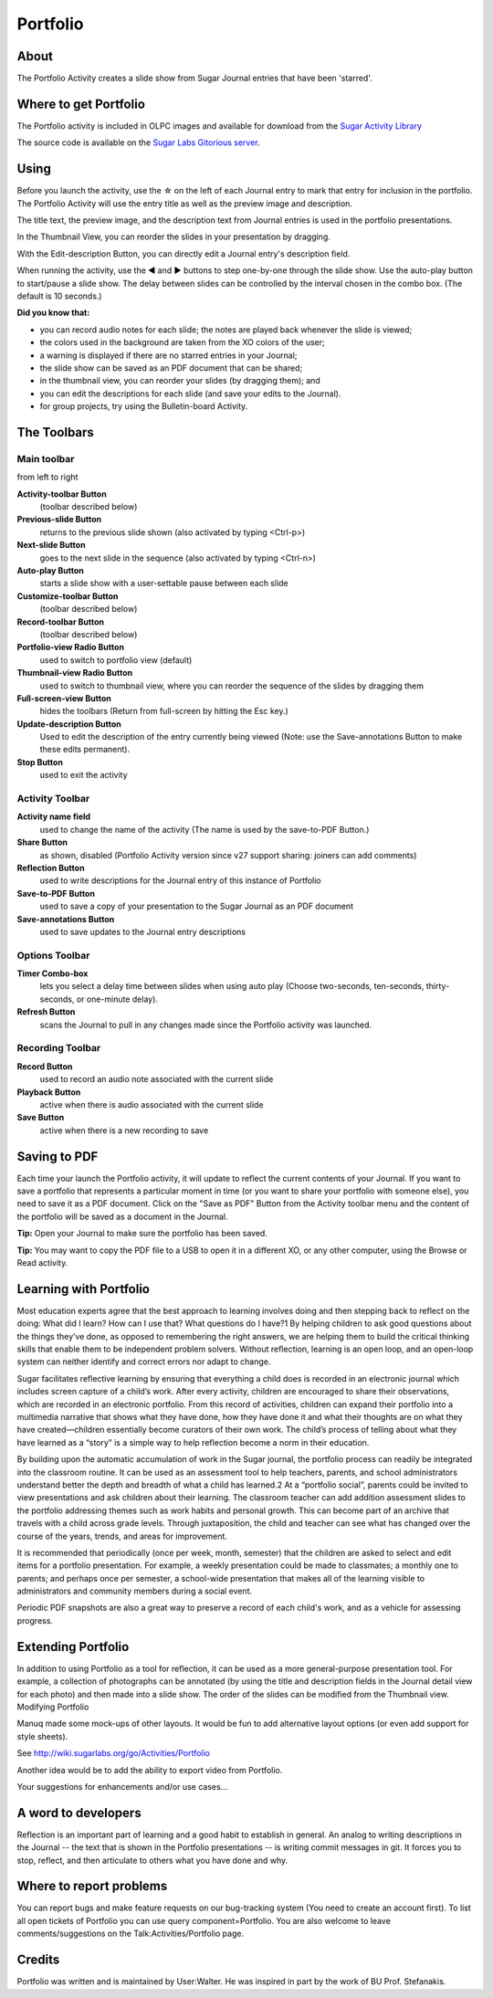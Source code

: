 .. _portfolio:

=========
Portfolio
=========

About
-----

.. image :: ../images/55px-Portfolio-icon.svg.png

The Portfolio Activity creates a slide show from Sugar Journal entries that have been 'starred'.

.. image :: ../images/Portfolio-Tool.png

Where to get Portfolio
----------------------

The Portfolio activity is included in OLPC images and available for download from the `Sugar Activity Library <http://activities.sugarlabs.org/en-US/sugar/addon/4437>`_

The source code is available on the `Sugar Labs Gitorious server <http://git.sugarlabs.org/portfolio>`_.

Using
-----

Before you launch the activity, use the ☆ on the left of each Journal entry to mark that entry for inclusion in the portfolio. The Portfolio Activity will use the entry title as well as the preview image and description.

.. image :: ../images/300px-Starred-Journal-Entries.png

The title text, the preview image, and the description text from Journal entries is used in the portfolio presentations.

.. image :: ../images/300px-Abacus-detail.png

In the Thumbnail View, you can reorder the slides in your presentation by dragging.

.. image :: ../images/300px-Portfolio-thumbs.png

With the Edit-description Button, you can directly edit a Journal entry's description field.

.. image :: ../images/300px-Portfolio-edit-description.png

When running the activity, use the ◀ and ▶ buttons to step one-by-one through the slide show. Use the auto-play button to start/pause a slide show. The delay between slides can be controlled by the interval chosen in the combo box. (The default is 10 seconds.)

**Did you know that:**

*  you can record audio notes for each slide; the notes are played back whenever the slide is viewed;
*  the colors used in the background are taken from the XO colors of the user;
*  a warning is displayed if there are no starred entries in your Journal;
*  the slide show can be saved as an PDF document that can be shared;
*  in the thumbnail view, you can reorder your slides (by dragging them); and
*  you can edit the descriptions for each slide (and save your edits to the Journal).
*  for group projects, try using the Bulletin-board Activity. 

The Toolbars
------------

Main toolbar
::::::::::::

.. image :: ../images/Portfolio_toolbar-1.png

from left to right 

**Activity-toolbar Button**
    (toolbar described below) 
**Previous-slide Button**
    returns to the previous slide shown (also activated by typing <Ctrl-p>) 
**Next-slide Button**
    goes to the next slide in the sequence (also activated by typing <Ctrl-n>) 
**Auto-play Button**
    starts a slide show with a user-settable pause between each slide 
**Customize-toolbar Button**
    (toolbar described below) 
**Record-toolbar Button**
    (toolbar described below) 
**Portfolio-view Radio Button**
    used to switch to portfolio view (default) 
**Thumbnail-view Radio Button**
    used to switch to thumbnail view, where you can reorder the sequence of the slides by dragging them 
**Full-screen-view Button**
    hides the toolbars (Return from full-screen by hitting the Esc key.) 
**Update-description Button**
    Used to edit the description of the entry currently being viewed (Note: use the Save-annotations Button to make these edits permanent). 
**Stop Button**
    used to exit the activity 

Activity Toolbar
::::::::::::::::

**Activity name field**
    used to change the name of the activity (The name is used by the save-to-PDF Button.) 
**Share Button**
    as shown, disabled (Portfolio Activity version since v27 support sharing: joiners can add comments) 
**Reflection Button**
    used to write descriptions for the Journal entry of this instance of Portfolio 
**Save-to-PDF Button**
    used to save a copy of your presentation to the Sugar Journal as an PDF document 
**Save-annotations Button**
    used to save updates to the Journal entry descriptions 

Options Toolbar
:::::::::::::::

.. image :: ../images/Portfolio_toolbar-2.png

**Timer Combo-box**
    lets you select a delay time between slides when using auto play (Choose two-seconds, ten-seconds, thirty-seconds, or one-minute delay). 
**Refresh Button**
    scans the Journal to pull in any changes made since the Portfolio activity was launched. 

Recording Toolbar
:::::::::::::::::

.. image :: ../images/Portfolio_toolbar-3.png

**Record Button**
    used to record an audio note associated with the current slide 
**Playback Button**
    active when there is audio associated with the current slide 
**Save Button**
    active when there is a new recording to save 

Saving to PDF
-------------

Each time your launch the Portfolio activity, it will update to reflect the current contents of your Journal. If you want to save a portfolio that represents a particular moment in time (or you want to share your portfolio with someone else), you need to save it as a PDF document. Click on the "Save as PDF" Button from the Activity toolbar menu and the content of the portfolio will be saved as a document in the Journal.

.. image :: ../images/300px-Portfolio-saving-to-pdf.png

**Tip:** Open your Journal to make sure the portfolio has been saved. 

**Tip:** You may want to copy the PDF file to a USB to open it in a different XO, or any other computer, using the Browse or Read activity. 

.. image :: ../images/300px-Step2.png

Learning with Portfolio
-----------------------

Most education experts agree that the best approach to learning involves doing and then stepping back to reflect on the doing: What did I learn? How can I use that? What questions do I have?1 By helping children to ask good questions about the things they’ve done, as opposed to remembering the right answers, we are helping them to build the critical thinking skills that enable them to be independent problem solvers. Without reflection, learning is an open loop, and an open-loop system can neither identify and correct errors nor adapt to change.

Sugar facilitates reflective learning by ensuring that everything a child does is recorded in an electronic journal which includes screen capture of a child’s work. After every activity, children are encouraged to share their observations, which are recorded in an electronic portfolio. From this record of activities, children can expand their portfolio into a multimedia narrative that shows what they have done, how they have done it and what their thoughts are on what they have created—children essentially become curators of their own work. The child’s process of telling about what they have learned as a “story” is a simple way to help reflection become a norm in their education.

By building upon the automatic accumulation of work in the Sugar journal, the portfolio process can readily be integrated into the classroom routine. It can be used as an assessment tool to help teachers, parents, and school administrators understand better the depth and breadth of what a child has learned.2 At a “portfolio social”, parents could be invited to view presentations and ask children about their learning. The classroom teacher can add addition assessment slides to the portfolio addressing themes such as work habits and personal growth. This can become part of an archive that travels with a child across grade levels. Through juxtaposition, the child and teacher can see what has changed over the course of the years, trends, and areas for improvement.

It is recommended that periodically (once per week, month, semester) that the children are asked to select and edit items for a portfolio presentation. For example, a weekly presentation could be made to classmates; a monthly one to parents; and perhaps once per semester, a school-wide presentation that makes all of the learning visible to administrators and community members during a social event.

Periodic PDF snapshots are also a great way to preserve a record of each child's work, and as a vehicle for assessing progress.

Extending Portfolio
-------------------

In addition to using Portfolio as a tool for reflection, it can be used as a more general-purpose presentation tool. For example, a collection of photographs can be annotated (by using the title and description fields in the Journal detail view for each photo) and then made into a slide show. The order of the slides can be modified from the Thumbnail view.
Modifying Portfolio

Manuq made some mock-ups of other layouts. It would be fun to add alternative layout options (or even add support for style sheets). 

See http://wiki.sugarlabs.org/go/Activities/Portfolio

Another idea would be to add the ability to export video from Portfolio. 

Your suggestions for enhancements and/or use cases...

A word to developers
--------------------

Reflection is an important part of learning and a good habit to establish in general. An analog to writing descriptions in the Journal -- the text that is shown in the Portfolio presentations -- is writing commit messages in git. It forces you to stop, reflect, and then articulate to others what you have done and why.

Where to report problems
------------------------

You can report bugs and make feature requests on our bug-tracking system (You need to create an account first). To list all open tickets of Portfolio you can use query component=Portfolio. You are also welcome to leave comments/suggestions on the Talk:Activities/Portfolio page.

Credits
-------

Portfolio was written and is maintained by User:Walter. He was inspired in part by the work of BU Prof. Stefanakis.
